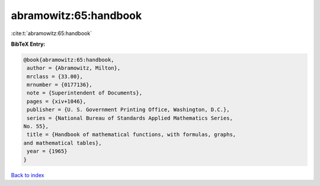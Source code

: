 abramowitz:65:handbook
======================

:cite:t:`abramowitz:65:handbook`

**BibTeX Entry:**

.. code-block:: bibtex

   @book{abramowitz:65:handbook,
    author = {Abramowitz, Milton},
    mrclass = {33.00},
    mrnumber = {0177136},
    note = {Superintendent of Documents},
    pages = {xiv+1046},
    publisher = {U. S. Government Printing Office, Washington, D.C.},
    series = {National Bureau of Standards Applied Mathematics Series,
   No. 55},
    title = {Handbook of mathematical functions, with formulas, graphs,
   and mathematical tables},
    year = {1965}
   }

`Back to index <../By-Cite-Keys.html>`_
